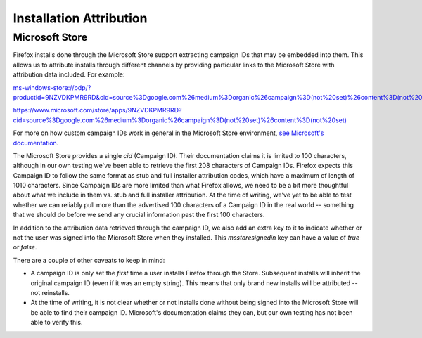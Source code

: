 ========================
Installation Attribution
========================

---------------
Microsoft Store
---------------

Firefox installs done through the Microsoft Store support extracting campaign IDs that may be embedded into them. This allows us to attribute installs through different channels by providing particular links to the Microsoft Store with attribution data included. For example:

`ms-windows-store://pdp/?productid=9NZVDKPMR9RD&cid=source%3Dgoogle.com%26medium%3Dorganic%26campaign%3D(not%20set)%26content%3D(not%20set) <ms-windows-store://pdp/?productid=9NZVDKPMR9RD&cid=source%3Dgoogle.com%26medium%3Dorganic%26campaign%3D(not%20set)%26content%3D(not%20set)>`_


`https://www.microsoft.com/store/apps/9NZVDKPMR9RD?cid=source%3Dgoogle.com%26medium%3Dorganic%26campaign%3D(not%20set)%26content%3D(not%20set) <https://www.microsoft.com/store/apps/9NZVDKPMR9RD?cid=source%3Dgoogle.com%26medium%3Dorganic%26campaign%3D(not%20set)%26content%3D(not%20set)>`_


For more on how custom campaign IDs work in general in the Microsoft Store environment, `see Microsoft's documentation <https://docs.microsoft.com/en-us/windows/uwp/publish/create-a-custom-app-promotion-campaign>`_.

The Microsoft Store provides a single `cid` (Campaign ID). Their documentation claims it is limited to 100 characters, although in our own testing we've been able to retrieve the first 208 characters of Campaign IDs. Firefox expects this Campaign ID to follow the same format as stub and full installer attribution codes, which have a maximum of length of 1010 characters. Since Campaign IDs are more limited than what Firefox allows, we need to be a bit more thoughtful about what we include in them vs. stub and full installer attribution. At the time of writing, we've yet to be able to test whether we can reliably pull more than the advertised 100 characters of a Campaign ID in the real world -- something that we should do before we send any crucial information past the first 100 characters.

In addition to the attribution data retrieved through the campaign ID, we also add an extra key to it to indicate whether or not the user was signed into the Microsoft Store when they installed. This `msstoresignedin` key can have a value of `true` or `false`.

There are a couple of other caveats to keep in mind:

* A campaign ID is only set the *first* time a user installs Firefox through the Store. Subsequent installs will inherit the original campaign ID (even if it was an empty string). This means that only brand new installs will be attributed -- not reinstalls.
* At the time of writing, it is not clear whether or not installs done without being signed into the Microsoft Store will be able to find their campaign ID. Microsoft's documentation claims they can, but our own testing has not been able to verify this.
